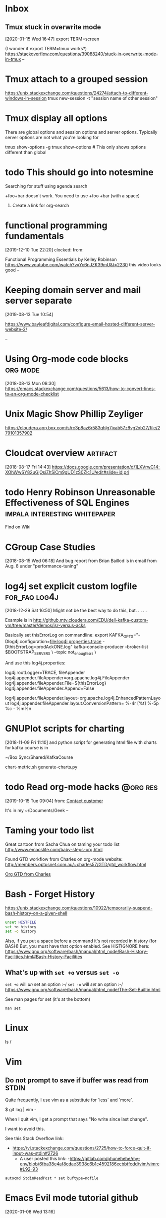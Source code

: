 * Inbox

** Tmux stuck in overwrite mode
[2020-01-15 Wed 16:47]
export TERM=screen

(I wonder if export TERM=tmux works?)
https://stackoverflow.com/questions/39088240/stuck-in-overwrite-mode-in-tmux
--

* Tmux attach to a grouped session

https://unix.stackexchange.com/questions/24274/attach-to-different-windows-in-session
tmux new-session -t "session name of other session"

* Tmux display all options

There are global options and session options and server options.  Typically server
options are not what you're looking for

tmux show-options -g
tmux show-options  # This only shows options different than global

* todo This should go into notesmine
:LOGBOOK:
- State "todo"       from              [2019-11-13 Wed 17:14]
:END:


Searching for stuff using agenda search

+foo+bar doesn't work.  You need to use +foo +bar (with a space)

1) Create a link for org-search

* functional programming fundamentals
[2019-12-10 Tue 22:20]
clocked: 
from: 

Functional Programming Essentials by Kelley Robinson
https://www.youtube.com/watch?v=Yc6nJZK39mU&t=2230
this video looks good
--
* Keeping domain server and mail server separate
[2019-08-13 Tue 10:54]

https://www.bayleafdigital.com/configure-email-hosted-different-server-website-2/


--
* Using Org-mode code blocks                                       :org:mode:
[2018-08-13 Mon 09:30]
https://emacs.stackexchange.com/questions/5613/how-to-convert-lines-to-an-org-mode-checklist

* Unix Magic Show Phillip Zeyliger
https://cloudera.app.box.com/s/rc3p8az6r583qhlg7ixab57z8vg2xb27/file/279101357902


* Cloudcat overview                                                :artifact:
[2018-08-17 Fri 14:43]
https://docs.google.com/presentation/d/1LXVrwC14-XOhWwSY82uGjOsiZhSiCm9gUD1zS0Zlc1U/edit#slide=id.p4
* todo Henry Robinson Unreasonable Effectiveness of SQL Engines :impala:interesting:whitepaper:
:LOGBOOK:
- State "todo"       from "TODO"       [2019-11-03 Sun 13:25]
:END:

Find on Wiki


* CGroup Case Studies
[2018-08-15 Wed 06:18]
And bug report from Brian Baillod is in email from Aug. 8 under "performance-tuning"

* log4j set explicit custom logfile                           :for_faq:log4j:
[2018-12-29 Sat 16:50]
Might not be the best way to do this, but. . . . .

Example is in http://github.mtv.cloudera.com/EDU/dell-kafka-custom-vm/tree/master/demos/isr-versus-acks

Basically set thisErrorLog on commandline:
export KAFKA_OPTS="-Dlog4j.configuration=file:log4j.properties.trace -DthisErrorLog=prodAckONE.log"
kafka-console-producer --broker-list $BOOTSTRAP_SERVERS \
    --topic not_enough_isrs \

And use this log4j.properties:

log4j.rootLogger=TRACE, fileAppender
log4j.appender.fileAppender=org.apache.log4j.FileAppender
log4j.appender.fileAppender.File=${thisErrorLog}
log4j.appender.fileAppender.Append=False

log4j.appender.fileAppender.layout=org.apache.log4j.EnhancedPatternLayout
log4j.appender.fileAppender.layout.ConversionPattern= %-4r [%t] %-5p %c - %m%n


* GNUPlot scripts for charting
[2018-11-09 Fri 11:10]
and python script for generating html file with charts for kafka
course is in 

~/Box Sync/Shared/KafkaCourse

chart-metric.sh
generate-charts.py
* todo Read org-mode hacks                                         :@org:res:
[2019-10-15 Tue 09:04]
from: [[file:~/classes.org::*Contact%20customer][Contact customer]]

It's in my ~/Documents/Geek
--
* Taming your todo list
Great cartoon from Sacha Chua on taming your todo list
http://www.emacslife.com/baby-steps-org.html


Found GTD workflow from Charles on org-mode website:
http://members.optusnet.com.au/~charles57/GTD/gtd_workflow.html

[[id:E6A2141A-69D0-44B6-8BC2-BBFC607B9A92][Org GTD from Charles]]

* Bash - Forget History

https://unix.stackexchange.com/questions/10922/temporarily-suspend-bash-history-on-a-given-shell

#+begin_src bash
unset HISTFILE
set +o history
set -o history
#+end_src



Also, if you put a space before a command it's not recorded in history (for BASH)
But, you must have that option enabled.  See HISTIGNORE here:
https://www.gnu.org/software/bash/manual/html_node/Bash-History-Facilities.html#Bash-History-Facilities
  
** What's up with =set +o= versus =set -o=
=set +o= will /un/ set an option :-/
=set -o= will /set/ an option :-/
  https://www.gnu.org/software/bash/manual/html_node/The-Set-Builtin.html
  
See man pages for set (it's at the bottom)

=man set=

* Linux


  ls /

* Vim

** Do not prompt to save if buffer was read from STDIN

Quite frequently, I use vim as a substitute for `less` and `more`.

    $ git log | vim -

When I quit vim, I get a prompt that says "No write since last change".

I want to avoid this.

See this Stack Overflow link:
- https://vi.stackexchange.com/questions/2725/how-to-force-quit-if-input-was-stdin#2726
  - A user posted this link:
    -https://gitlab.com/phunehehe/my-env/blob/6fba38e4af8cdae3938c6b1c4592186ecbbffcdd/vim/vimrc#L92-93

#+begin_src vim
autocmd StdinReadPost * set buftype=nofile
#+end_src

* Emacs Evil mode tutorial github
[2020-01-08 Wed 13:16]

https://github.com/noctuid/evil-guide#hooks--

* Git Tags




* Spark Structured Streaming



** DataFrameWriter

https://spark.apache.org/docs/latest/api/python/pyspark.sql.html#pyspark.sql.streaming.DataStreamWriter

Output Sinks: e.g. truncate options
https://spark.apache.org/docs/latest/structured-streaming-programming-guide.html#output-sinks


* 
* Awesome!  Show variables I've defined in iPython:

=%who=

https://stackoverflow.com/questions/633127/viewing-all-defined-variables

Use %reset to clear stuff

https://stackoverflow.com/questions/26545051/is-there-a-way-to-delete-created-variables-functions-etc-from-the-memory-of-th

* Python UDFs

https://changhsinlee.com/pyspark-udf/


* Vim:  Jump to most recently edited file

Use =`0=

* Vim: Clearing the history
 
https://stackoverflow.com/questions/2816719/clear-certain-criteria-from-viminfo-file
* Ack: Ignore graffle and fo files


 put this in .ackrc
# Ignore fo files
--ignore-file=ext:fo
--ignore-file=ext:graffle

* Git:  Show files in git log

git log --compact-summary

- Use grep to search commit text

git log --grep idempotent
* Git ignore files temporarily


git update-index --assume-unchanged <path-to-file>
git update-index --no-assume-unchanged <path-to-file>

https://stackoverflow.com/questions/13442130/git-temporarily-ignore-trivial-changes-to-files#26549583
https://git-scm.com/docs/git-update-index#_using_assume_unchanged_bit

* Git: Configure a user-based ignore file

git config --global core.excludesfile ~/.gitignore

https://stackoverflow.com/questions/4824188/git-ignore-vim-temporary-files

* Misc.

ntpstat

cat /proc/sys/vm/swappiness
cat /proc/meminfo | grep -i hugepages_total

# disable 
echo never > /sys/kernel/mm/transparent_hugepage/defrag 
echo never > /sys/kernel/mm/transparent_hugepage/enabled 

* Searching files from org-mode                           :link:org:org_mode:
[2019-07-29 Mon 23:56]

This stack overflow conversation asks basically what I'm looking for:

A way to search my org-mode files easily and bringing up a helm
interface with the search results.

I'm currently using a helm function to do this, but it's a bit clunky
https://emacs.stackexchange.com/questions/10012/a-search-interface-for-org-mode-files

--


* Toward Data Science Python Portfolio Analysis

https://towardsdatascience.com/python-for-finance-stock-portfolio-analyses-6da4c3e61054

and this is a good blog as well (referred by the above blog)
https://pbpython.com/

* Magit

Use the vim diff command to see the total number of additions / deletions from the CWD


* How to run emacs with a different inti file
evn HOME=~/tmp/emacs --chdir=/Users/ShareDir/CurClass &

* Emacs lisp play with files and buffers

#+begin_src emacs-lisp :results table
(defun read-lines (filePath)
  "Return a list of lines of a file at filePath."
  (with-temp-buffer
    (insert-file-contents filePath)
    (split-string (buffer-string) "\n" t)))

(setq njn-org-agenda-file "org-agenda-files.org")
(setq njn-org-agenda-ignore-file "org-agenda-files-ignore.org")

(setq agenda-files-buffer (get-file-buffer njn-org-agenda-file))
(if agenda-files-buffer
    (and (buffer-modified-p agenda-files-buffer) (save-buffer agenda-files-buffer)))

(setq ignore-buffer (get-file-buffer njn-org-agenda-ignore-file))
(if ignore-buffer
    (and (buffer-modified-p ignore-buffer) (save-buffer ignore-buffer)))

(setq njn-agenda-file-entries (read-lines njn-org-agenda-file))
(setq njn-agenda-ignore-file-entries (read-lines njn-org-agenda-ignore-file))
#+end_src
